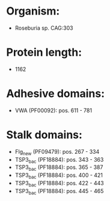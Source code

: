 * Organism:
- Roseburia sp. CAG:303
* Protein length:
- 1162
* Adhesive domains:
- VWA (PF00092): pos. 611 - 781
* Stalk domains:
- Flg_new (PF09479): pos. 267 - 334
- TSP3_bac (PF18884): pos. 343 - 363
- TSP3_bac (PF18884): pos. 365 - 387
- TSP3_bac (PF18884): pos. 400 - 421
- TSP3_bac (PF18884): pos. 422 - 443
- TSP3_bac (PF18884): pos. 445 - 465

